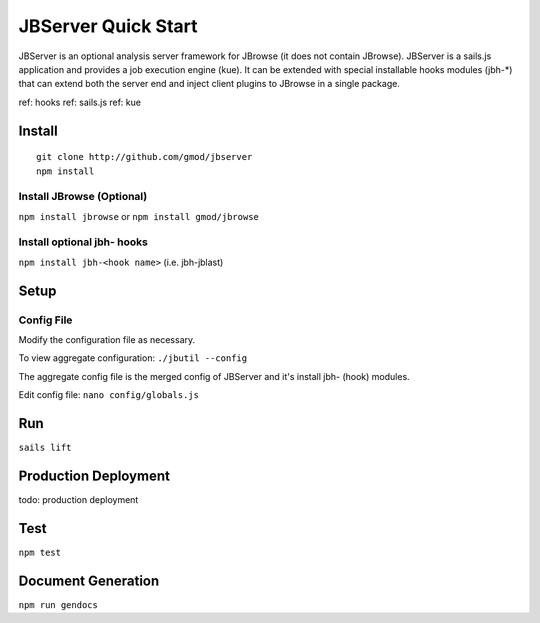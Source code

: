 ********************
JBServer Quick Start
********************

JBServer is an optional analysis server framework for JBrowse (it does not contain JBrowse).
JBServer is a sails.js application and provides a job execution engine (kue).  
It can be extended with special installable hooks modules (jbh-*) that can extend both
the server end and inject client plugins to JBrowse in a single package.  

ref: hooks
ref: sails.js
ref: kue
 

Install
=======

::

    git clone http://github.com/gmod/jbserver
    npm install


Install JBrowse (Optional)
--------------------------

``npm install jbrowse`` or ``npm install gmod/jbrowse``

Install optional jbh- hooks
---------------------------

``npm install jbh-<hook name>`` (i.e. jbh-jblast)

Setup
=====

Config File
-----------

Modify the configuration file as necessary.

To view aggregate configuration: ``./jbutil --config``

The aggregate config file is the merged config of JBServer and it's install jbh- (hook)
modules.

Edit config file: ``nano config/globals.js``


Run
===

``sails lift``


Production Deployment
==========

todo: production deployment


Test
====

``npm test``


Document Generation
===================

``npm run gendocs``



